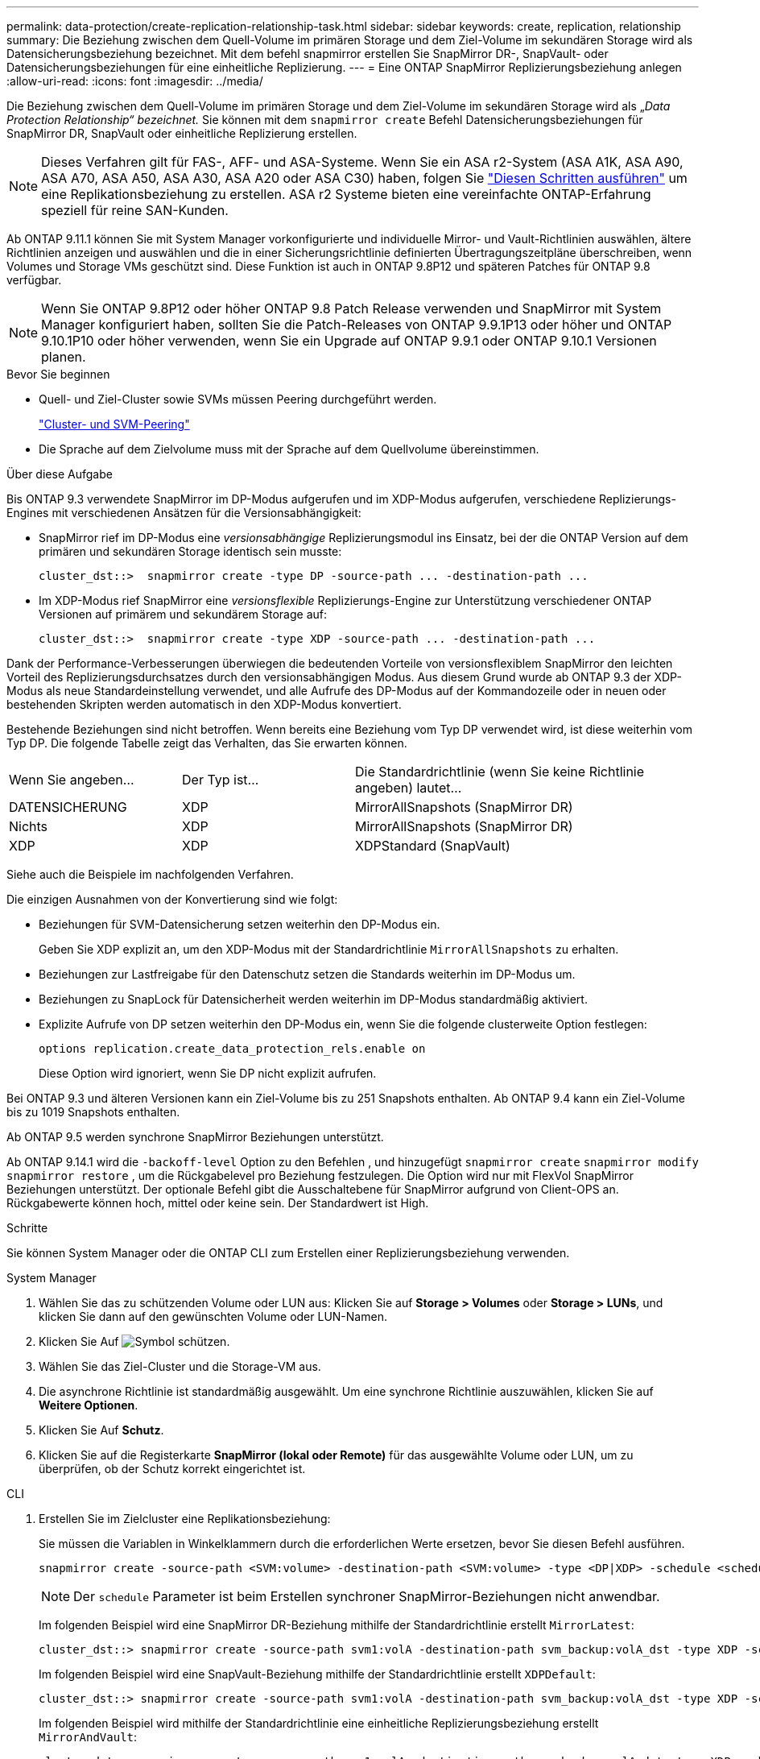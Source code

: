 ---
permalink: data-protection/create-replication-relationship-task.html 
sidebar: sidebar 
keywords: create, replication, relationship 
summary: Die Beziehung zwischen dem Quell-Volume im primären Storage und dem Ziel-Volume im sekundären Storage wird als Datensicherungsbeziehung bezeichnet. Mit dem befehl snapmirror erstellen Sie SnapMirror DR-, SnapVault- oder Datensicherungsbeziehungen für eine einheitliche Replizierung. 
---
= Eine ONTAP SnapMirror Replizierungsbeziehung anlegen
:allow-uri-read: 
:icons: font
:imagesdir: ../media/


[role="lead"]
Die Beziehung zwischen dem Quell-Volume im primären Storage und dem Ziel-Volume im sekundären Storage wird als „_Data Protection Relationship“ bezeichnet._ Sie können mit dem `snapmirror create` Befehl Datensicherungsbeziehungen für SnapMirror DR, SnapVault oder einheitliche Replizierung erstellen.


NOTE: Dieses Verfahren gilt für FAS-, AFF- und ASA-Systeme. Wenn Sie ein ASA r2-System (ASA A1K, ASA A90, ASA A70, ASA A50, ASA A30, ASA A20 oder ASA C30) haben, folgen Sie link:https://docs.netapp.com/us-en/asa-r2/data-protection/snapshot-replication.html["Diesen Schritten ausführen"^] um eine Replikationsbeziehung zu erstellen. ASA r2 Systeme bieten eine vereinfachte ONTAP-Erfahrung speziell für reine SAN-Kunden.

Ab ONTAP 9.11.1 können Sie mit System Manager vorkonfigurierte und individuelle Mirror- und Vault-Richtlinien auswählen, ältere Richtlinien anzeigen und auswählen und die in einer Sicherungsrichtlinie definierten Übertragungszeitpläne überschreiben, wenn Volumes und Storage VMs geschützt sind. Diese Funktion ist auch in ONTAP 9.8P12 und späteren Patches für ONTAP 9.8 verfügbar.

[NOTE]
====
Wenn Sie ONTAP 9.8P12 oder höher ONTAP 9.8 Patch Release verwenden und SnapMirror mit System Manager konfiguriert haben, sollten Sie die Patch-Releases von ONTAP 9.9.1P13 oder höher und ONTAP 9.10.1P10 oder höher verwenden, wenn Sie ein Upgrade auf ONTAP 9.9.1 oder ONTAP 9.10.1 Versionen planen.

====
.Bevor Sie beginnen
* Quell- und Ziel-Cluster sowie SVMs müssen Peering durchgeführt werden.
+
link:../peering/index.html["Cluster- und SVM-Peering"]

* Die Sprache auf dem Zielvolume muss mit der Sprache auf dem Quellvolume übereinstimmen.


.Über diese Aufgabe
Bis ONTAP 9.3 verwendete SnapMirror im DP-Modus aufgerufen und im XDP-Modus aufgerufen, verschiedene Replizierungs-Engines mit verschiedenen Ansätzen für die Versionsabhängigkeit:

* SnapMirror rief im DP-Modus eine _versionsabhängige_ Replizierungsmodul ins Einsatz, bei der die ONTAP Version auf dem primären und sekundären Storage identisch sein musste:
+
[listing]
----
cluster_dst::>  snapmirror create -type DP -source-path ... -destination-path ...
----
* Im XDP-Modus rief SnapMirror eine _versionsflexible_ Replizierungs-Engine zur Unterstützung verschiedener ONTAP Versionen auf primärem und sekundärem Storage auf:
+
[listing]
----
cluster_dst::>  snapmirror create -type XDP -source-path ... -destination-path ...
----


Dank der Performance-Verbesserungen überwiegen die bedeutenden Vorteile von versionsflexiblem SnapMirror den leichten Vorteil des Replizierungsdurchsatzes durch den versionsabhängigen Modus. Aus diesem Grund wurde ab ONTAP 9.3 der XDP-Modus als neue Standardeinstellung verwendet, und alle Aufrufe des DP-Modus auf der Kommandozeile oder in neuen oder bestehenden Skripten werden automatisch in den XDP-Modus konvertiert.

Bestehende Beziehungen sind nicht betroffen. Wenn bereits eine Beziehung vom Typ DP verwendet wird, ist diese weiterhin vom Typ DP. Die folgende Tabelle zeigt das Verhalten, das Sie erwarten können.

[cols="25,25,50"]
|===


| Wenn Sie angeben... | Der Typ ist... | Die Standardrichtlinie (wenn Sie keine Richtlinie angeben) lautet... 


 a| 
DATENSICHERUNG
 a| 
XDP
 a| 
MirrorAllSnapshots (SnapMirror DR)



 a| 
Nichts
 a| 
XDP
 a| 
MirrorAllSnapshots (SnapMirror DR)



 a| 
XDP
 a| 
XDP
 a| 
XDPStandard (SnapVault)

|===
Siehe auch die Beispiele im nachfolgenden Verfahren.

Die einzigen Ausnahmen von der Konvertierung sind wie folgt:

* Beziehungen für SVM-Datensicherung setzen weiterhin den DP-Modus ein.
+
Geben Sie XDP explizit an, um den XDP-Modus mit der Standardrichtlinie `MirrorAllSnapshots` zu erhalten.

* Beziehungen zur Lastfreigabe für den Datenschutz setzen die Standards weiterhin im DP-Modus um.
* Beziehungen zu SnapLock für Datensicherheit werden weiterhin im DP-Modus standardmäßig aktiviert.
* Explizite Aufrufe von DP setzen weiterhin den DP-Modus ein, wenn Sie die folgende clusterweite Option festlegen:
+
[listing]
----
options replication.create_data_protection_rels.enable on
----
+
Diese Option wird ignoriert, wenn Sie DP nicht explizit aufrufen.



Bei ONTAP 9.3 und älteren Versionen kann ein Ziel-Volume bis zu 251 Snapshots enthalten. Ab ONTAP 9.4 kann ein Ziel-Volume bis zu 1019 Snapshots enthalten.

Ab ONTAP 9.5 werden synchrone SnapMirror Beziehungen unterstützt.

Ab ONTAP 9.14.1 wird die `-backoff-level` Option zu den Befehlen , und hinzugefügt `snapmirror create` `snapmirror modify` `snapmirror restore` , um die Rückgabelevel pro Beziehung festzulegen. Die Option wird nur mit FlexVol SnapMirror Beziehungen unterstützt. Der optionale Befehl gibt die Ausschaltebene für SnapMirror aufgrund von Client-OPS an. Rückgabewerte können hoch, mittel oder keine sein. Der Standardwert ist High.

.Schritte
Sie können System Manager oder die ONTAP CLI zum Erstellen einer Replizierungsbeziehung verwenden.

[role="tabbed-block"]
====
.System Manager
--
. Wählen Sie das zu schützenden Volume oder LUN aus: Klicken Sie auf *Storage > Volumes* oder *Storage > LUNs*, und klicken Sie dann auf den gewünschten Volume oder LUN-Namen.
. Klicken Sie Auf image:icon_protect.gif["Symbol schützen"].
. Wählen Sie das Ziel-Cluster und die Storage-VM aus.
. Die asynchrone Richtlinie ist standardmäßig ausgewählt. Um eine synchrone Richtlinie auszuwählen, klicken Sie auf *Weitere Optionen*.
. Klicken Sie Auf *Schutz*.
. Klicken Sie auf die Registerkarte *SnapMirror (lokal oder Remote)* für das ausgewählte Volume oder LUN, um zu überprüfen, ob der Schutz korrekt eingerichtet ist.


--
.CLI
--
. Erstellen Sie im Zielcluster eine Replikationsbeziehung:
+
Sie müssen die Variablen in Winkelklammern durch die erforderlichen Werte ersetzen, bevor Sie diesen Befehl ausführen.

+
[source, cli]
----
snapmirror create -source-path <SVM:volume> -destination-path <SVM:volume> -type <DP|XDP> -schedule <schedule> -policy <policy>
----
+

NOTE: Der `schedule` Parameter ist beim Erstellen synchroner SnapMirror-Beziehungen nicht anwendbar.

+
Im folgenden Beispiel wird eine SnapMirror DR-Beziehung mithilfe der Standardrichtlinie erstellt `MirrorLatest`:

+
[listing]
----
cluster_dst::> snapmirror create -source-path svm1:volA -destination-path svm_backup:volA_dst -type XDP -schedule my_daily -policy MirrorLatest
----
+
Im folgenden Beispiel wird eine SnapVault-Beziehung mithilfe der Standardrichtlinie erstellt `XDPDefault`:

+
[listing]
----
cluster_dst::> snapmirror create -source-path svm1:volA -destination-path svm_backup:volA_dst -type XDP -schedule my_daily -policy XDPDefault
----
+
Im folgenden Beispiel wird mithilfe der Standardrichtlinie eine einheitliche Replizierungsbeziehung erstellt `MirrorAndVault`:

+
[listing]
----
cluster_dst:> snapmirror create -source-path svm1:volA -destination-path svm_backup:volA_dst -type XDP -schedule my_daily -policy MirrorAndVault
----
+
Im folgenden Beispiel wird mithilfe der benutzerdefinierten `my_unified` Richtlinie eine einheitliche Replizierungsbeziehung erstellt:

+
[listing]
----
cluster_dst::> snapmirror create -source-path svm1:volA -destination-path svm_backup:volA_dst -type XDP -schedule my_daily -policy my_unified
----
+
Im folgenden Beispiel wird eine synchrone SnapMirror-Beziehung mithilfe der Standardrichtlinie erstellt `Sync`:

+
[listing]
----
cluster_dst::> snapmirror create -source-path svm1:volA -destination-path svm_backup:volA_dst -type XDP -policy Sync
----
+
Im folgenden Beispiel wird eine synchrone SnapMirror-Beziehung mithilfe der Standardrichtlinie erstellt `StrictSync`:

+
[listing]
----
cluster_dst::> snapmirror create -source-path svm1:volA -destination-path svm_backup:volA_dst -type XDP -policy StrictSync
----
+
Im folgenden Beispiel wird eine SnapMirror DR-Beziehung erstellt. Wenn der DP-Typ automatisch in XDP konvertiert wird und keine Richtlinie angegeben ist, wird standardmäßig die Richtlinie verwendet `MirrorAllSnapshots`:

+
[listing]
----
cluster_dst::> snapmirror create -source-path svm1:volA -destination-path svm_backup:volA_dst -type DP -schedule my_daily
----
+
Im folgenden Beispiel wird eine SnapMirror DR-Beziehung erstellt. Wenn kein Typ oder keine Richtlinie angegeben ist, wird die Richtlinie standardmäßig auf die `MirrorAllSnapshots` folgende Richtlinie zurückgesetzt:

+
[listing]
----
cluster_dst::> snapmirror create -source-path svm1:volA -destination-path svm_backup:volA_dst -schedule my_daily
----
+
Im folgenden Beispiel wird eine SnapMirror DR-Beziehung erstellt. Wenn keine Richtlinie angegeben ist, wird standardmäßig die `XDPDefault` Richtlinie wie folgt verwendet:

+
[listing]
----
cluster_dst::> snapmirror create -source-path svm1:volA -destination-path svm_backup:volA_dst -type XDP -schedule my_daily
----
+
Im folgenden Beispiel wird eine synchrone SnapMirror-Beziehung zur vordefinierten Policy erstellt `SnapCenterSync`:

+
[listing]
----
cluster_dst::> snapmirror create -source-path svm1:volA -destination-path svm_backup:volA_dst -type XDP -policy SnapCenterSync
----
+

NOTE: Die vordefinierte Richtlinie `SnapCenterSync` ist vom Typ `Sync`. Diese Richtlinie repliziert jeden Snapshot, der mit dem von „App_consistent“ erstellt wird `snapmirror-label`.



.Nachdem Sie fertig sind
 `snapmirror show`Überprüfen Sie mit dem Befehl, ob die SnapMirror Beziehung erstellt wurde.

Erfahren Sie mehr über `snapmirror show` in der link:https://docs.netapp.com/us-en/ontap-cli/snapmirror-show.html["ONTAP-Befehlsreferenz"^].

--
====
.Verwandte Informationen
* link:create-delete-snapmirror-failover-test-task.html["Erstellen und Löschen von SnapMirror Failover-Test-Volumes"].




== Weitere Möglichkeiten dies in ONTAP zu tun

[cols="2"]
|===
| So führen Sie diese Aufgaben durch: | Inhalt anzeigen... 


| System Manager Classic (verfügbar mit ONTAP 9.7 und älter) | link:https://docs.netapp.com/us-en/ontap-system-manager-classic/volume-backup-snapvault/index.html["Volume Backup mit SnapVault – Übersicht"^] 
|===
.Verwandte Informationen
* link:https://docs.netapp.com/us-en/ontap-cli/snapmirror-create.html["snapmirror erstellen"^]

